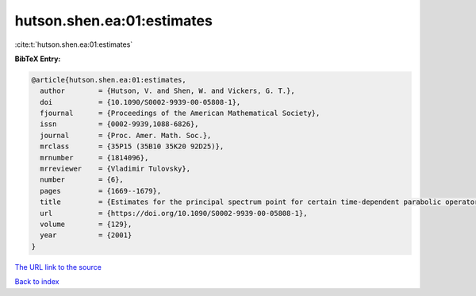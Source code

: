 hutson.shen.ea:01:estimates
===========================

:cite:t:`hutson.shen.ea:01:estimates`

**BibTeX Entry:**

.. code-block:: bibtex

   @article{hutson.shen.ea:01:estimates,
     author        = {Hutson, V. and Shen, W. and Vickers, G. T.},
     doi           = {10.1090/S0002-9939-00-05808-1},
     fjournal      = {Proceedings of the American Mathematical Society},
     issn          = {0002-9939,1088-6826},
     journal       = {Proc. Amer. Math. Soc.},
     mrclass       = {35P15 (35B10 35K20 92D25)},
     mrnumber      = {1814096},
     mrreviewer    = {Vladimir Tulovsky},
     number        = {6},
     pages         = {1669--1679},
     title         = {Estimates for the principal spectrum point for certain time-dependent parabolic operators},
     url           = {https://doi.org/10.1090/S0002-9939-00-05808-1},
     volume        = {129},
     year          = {2001}
   }

`The URL link to the source <https://doi.org/10.1090/S0002-9939-00-05808-1>`__


`Back to index <../By-Cite-Keys.html>`__
